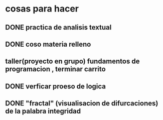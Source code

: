 * cosas para hacer
** DONE  practica de analisis textual
** DONE  coso materia relleno
** taller(proyecto en grupo) fundamentos de programacion , terminar carrito
** DONE verficar proeso de logica
** DONE "fractal" (visualisacion de difurcaciones) de la palabra integridad
